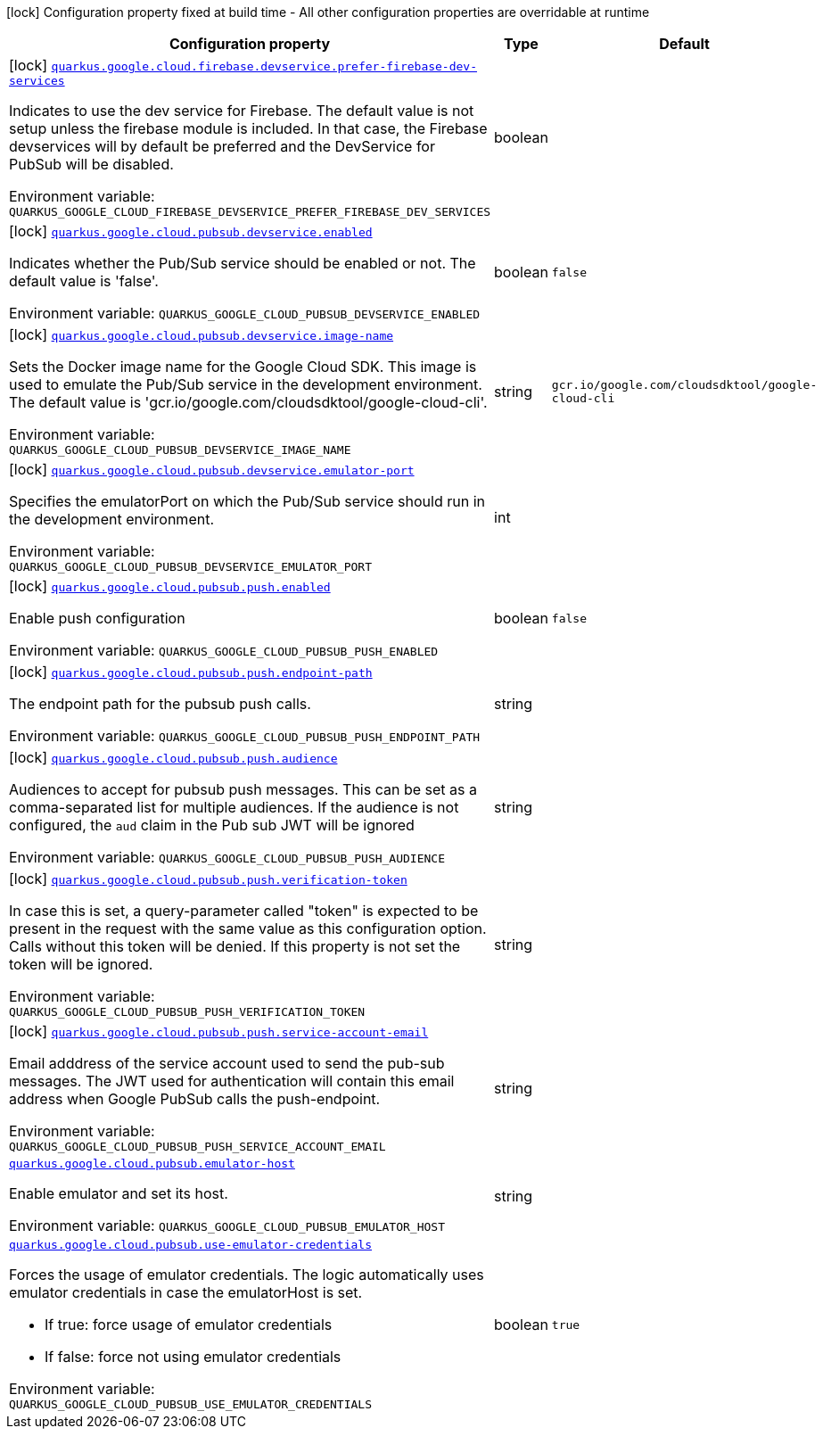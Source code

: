 [.configuration-legend]
icon:lock[title=Fixed at build time] Configuration property fixed at build time - All other configuration properties are overridable at runtime
[.configuration-reference.searchable, cols="80,.^10,.^10"]
|===

h|[.header-title]##Configuration property##
h|Type
h|Default

a|icon:lock[title=Fixed at build time] [[quarkus-google-cloud-pubsub_quarkus-google-cloud-firebase-devservice-prefer-firebase-dev-services]] [.property-path]##link:#quarkus-google-cloud-pubsub_quarkus-google-cloud-firebase-devservice-prefer-firebase-dev-services[`quarkus.google.cloud.firebase.devservice.prefer-firebase-dev-services`]##
ifdef::add-copy-button-to-config-props[]
config_property_copy_button:+++quarkus.google.cloud.firebase.devservice.prefer-firebase-dev-services+++[]
endif::add-copy-button-to-config-props[]


[.description]
--
Indicates to use the dev service for Firebase. The default value is not setup unless the firebase module is included. In that case, the Firebase devservices will by default be preferred and the DevService for PubSub will be disabled.


ifdef::add-copy-button-to-env-var[]
Environment variable: env_var_with_copy_button:+++QUARKUS_GOOGLE_CLOUD_FIREBASE_DEVSERVICE_PREFER_FIREBASE_DEV_SERVICES+++[]
endif::add-copy-button-to-env-var[]
ifndef::add-copy-button-to-env-var[]
Environment variable: `+++QUARKUS_GOOGLE_CLOUD_FIREBASE_DEVSERVICE_PREFER_FIREBASE_DEV_SERVICES+++`
endif::add-copy-button-to-env-var[]
--
|boolean
|

a|icon:lock[title=Fixed at build time] [[quarkus-google-cloud-pubsub_quarkus-google-cloud-pubsub-devservice-enabled]] [.property-path]##link:#quarkus-google-cloud-pubsub_quarkus-google-cloud-pubsub-devservice-enabled[`quarkus.google.cloud.pubsub.devservice.enabled`]##
ifdef::add-copy-button-to-config-props[]
config_property_copy_button:+++quarkus.google.cloud.pubsub.devservice.enabled+++[]
endif::add-copy-button-to-config-props[]


[.description]
--
Indicates whether the Pub/Sub service should be enabled or not. The default value is 'false'.


ifdef::add-copy-button-to-env-var[]
Environment variable: env_var_with_copy_button:+++QUARKUS_GOOGLE_CLOUD_PUBSUB_DEVSERVICE_ENABLED+++[]
endif::add-copy-button-to-env-var[]
ifndef::add-copy-button-to-env-var[]
Environment variable: `+++QUARKUS_GOOGLE_CLOUD_PUBSUB_DEVSERVICE_ENABLED+++`
endif::add-copy-button-to-env-var[]
--
|boolean
|`false`

a|icon:lock[title=Fixed at build time] [[quarkus-google-cloud-pubsub_quarkus-google-cloud-pubsub-devservice-image-name]] [.property-path]##link:#quarkus-google-cloud-pubsub_quarkus-google-cloud-pubsub-devservice-image-name[`quarkus.google.cloud.pubsub.devservice.image-name`]##
ifdef::add-copy-button-to-config-props[]
config_property_copy_button:+++quarkus.google.cloud.pubsub.devservice.image-name+++[]
endif::add-copy-button-to-config-props[]


[.description]
--
Sets the Docker image name for the Google Cloud SDK. This image is used to emulate the Pub/Sub service in the development environment. The default value is 'gcr.io/google.com/cloudsdktool/google-cloud-cli'.


ifdef::add-copy-button-to-env-var[]
Environment variable: env_var_with_copy_button:+++QUARKUS_GOOGLE_CLOUD_PUBSUB_DEVSERVICE_IMAGE_NAME+++[]
endif::add-copy-button-to-env-var[]
ifndef::add-copy-button-to-env-var[]
Environment variable: `+++QUARKUS_GOOGLE_CLOUD_PUBSUB_DEVSERVICE_IMAGE_NAME+++`
endif::add-copy-button-to-env-var[]
--
|string
|`gcr.io/google.com/cloudsdktool/google-cloud-cli`

a|icon:lock[title=Fixed at build time] [[quarkus-google-cloud-pubsub_quarkus-google-cloud-pubsub-devservice-emulator-port]] [.property-path]##link:#quarkus-google-cloud-pubsub_quarkus-google-cloud-pubsub-devservice-emulator-port[`quarkus.google.cloud.pubsub.devservice.emulator-port`]##
ifdef::add-copy-button-to-config-props[]
config_property_copy_button:+++quarkus.google.cloud.pubsub.devservice.emulator-port+++[]
endif::add-copy-button-to-config-props[]


[.description]
--
Specifies the emulatorPort on which the Pub/Sub service should run in the development environment.


ifdef::add-copy-button-to-env-var[]
Environment variable: env_var_with_copy_button:+++QUARKUS_GOOGLE_CLOUD_PUBSUB_DEVSERVICE_EMULATOR_PORT+++[]
endif::add-copy-button-to-env-var[]
ifndef::add-copy-button-to-env-var[]
Environment variable: `+++QUARKUS_GOOGLE_CLOUD_PUBSUB_DEVSERVICE_EMULATOR_PORT+++`
endif::add-copy-button-to-env-var[]
--
|int
|

a|icon:lock[title=Fixed at build time] [[quarkus-google-cloud-pubsub_quarkus-google-cloud-pubsub-push-enabled]] [.property-path]##link:#quarkus-google-cloud-pubsub_quarkus-google-cloud-pubsub-push-enabled[`quarkus.google.cloud.pubsub.push.enabled`]##
ifdef::add-copy-button-to-config-props[]
config_property_copy_button:+++quarkus.google.cloud.pubsub.push.enabled+++[]
endif::add-copy-button-to-config-props[]


[.description]
--
Enable push configuration


ifdef::add-copy-button-to-env-var[]
Environment variable: env_var_with_copy_button:+++QUARKUS_GOOGLE_CLOUD_PUBSUB_PUSH_ENABLED+++[]
endif::add-copy-button-to-env-var[]
ifndef::add-copy-button-to-env-var[]
Environment variable: `+++QUARKUS_GOOGLE_CLOUD_PUBSUB_PUSH_ENABLED+++`
endif::add-copy-button-to-env-var[]
--
|boolean
|`false`

a|icon:lock[title=Fixed at build time] [[quarkus-google-cloud-pubsub_quarkus-google-cloud-pubsub-push-endpoint-path]] [.property-path]##link:#quarkus-google-cloud-pubsub_quarkus-google-cloud-pubsub-push-endpoint-path[`quarkus.google.cloud.pubsub.push.endpoint-path`]##
ifdef::add-copy-button-to-config-props[]
config_property_copy_button:+++quarkus.google.cloud.pubsub.push.endpoint-path+++[]
endif::add-copy-button-to-config-props[]


[.description]
--
The endpoint path for the pubsub push calls.


ifdef::add-copy-button-to-env-var[]
Environment variable: env_var_with_copy_button:+++QUARKUS_GOOGLE_CLOUD_PUBSUB_PUSH_ENDPOINT_PATH+++[]
endif::add-copy-button-to-env-var[]
ifndef::add-copy-button-to-env-var[]
Environment variable: `+++QUARKUS_GOOGLE_CLOUD_PUBSUB_PUSH_ENDPOINT_PATH+++`
endif::add-copy-button-to-env-var[]
--
|string
|

a|icon:lock[title=Fixed at build time] [[quarkus-google-cloud-pubsub_quarkus-google-cloud-pubsub-push-audience]] [.property-path]##link:#quarkus-google-cloud-pubsub_quarkus-google-cloud-pubsub-push-audience[`quarkus.google.cloud.pubsub.push.audience`]##
ifdef::add-copy-button-to-config-props[]
config_property_copy_button:+++quarkus.google.cloud.pubsub.push.audience+++[]
endif::add-copy-button-to-config-props[]


[.description]
--
Audiences to accept for pubsub push messages. This can be set as a comma-separated list for multiple audiences. If the audience is not configured, the `aud` claim in the Pub sub JWT will be ignored


ifdef::add-copy-button-to-env-var[]
Environment variable: env_var_with_copy_button:+++QUARKUS_GOOGLE_CLOUD_PUBSUB_PUSH_AUDIENCE+++[]
endif::add-copy-button-to-env-var[]
ifndef::add-copy-button-to-env-var[]
Environment variable: `+++QUARKUS_GOOGLE_CLOUD_PUBSUB_PUSH_AUDIENCE+++`
endif::add-copy-button-to-env-var[]
--
|string
|

a|icon:lock[title=Fixed at build time] [[quarkus-google-cloud-pubsub_quarkus-google-cloud-pubsub-push-verification-token]] [.property-path]##link:#quarkus-google-cloud-pubsub_quarkus-google-cloud-pubsub-push-verification-token[`quarkus.google.cloud.pubsub.push.verification-token`]##
ifdef::add-copy-button-to-config-props[]
config_property_copy_button:+++quarkus.google.cloud.pubsub.push.verification-token+++[]
endif::add-copy-button-to-config-props[]


[.description]
--
In case this is set, a query-parameter called "token" is expected to be present in the request with the same value as this configuration option. Calls without this token will be denied. If this property is not set the token will be ignored.


ifdef::add-copy-button-to-env-var[]
Environment variable: env_var_with_copy_button:+++QUARKUS_GOOGLE_CLOUD_PUBSUB_PUSH_VERIFICATION_TOKEN+++[]
endif::add-copy-button-to-env-var[]
ifndef::add-copy-button-to-env-var[]
Environment variable: `+++QUARKUS_GOOGLE_CLOUD_PUBSUB_PUSH_VERIFICATION_TOKEN+++`
endif::add-copy-button-to-env-var[]
--
|string
|

a|icon:lock[title=Fixed at build time] [[quarkus-google-cloud-pubsub_quarkus-google-cloud-pubsub-push-service-account-email]] [.property-path]##link:#quarkus-google-cloud-pubsub_quarkus-google-cloud-pubsub-push-service-account-email[`quarkus.google.cloud.pubsub.push.service-account-email`]##
ifdef::add-copy-button-to-config-props[]
config_property_copy_button:+++quarkus.google.cloud.pubsub.push.service-account-email+++[]
endif::add-copy-button-to-config-props[]


[.description]
--
Email adddress of the service account used to send the pub-sub messages. The JWT used for authentication will contain this email address when Google PubSub calls the push-endpoint.


ifdef::add-copy-button-to-env-var[]
Environment variable: env_var_with_copy_button:+++QUARKUS_GOOGLE_CLOUD_PUBSUB_PUSH_SERVICE_ACCOUNT_EMAIL+++[]
endif::add-copy-button-to-env-var[]
ifndef::add-copy-button-to-env-var[]
Environment variable: `+++QUARKUS_GOOGLE_CLOUD_PUBSUB_PUSH_SERVICE_ACCOUNT_EMAIL+++`
endif::add-copy-button-to-env-var[]
--
|string
|

a| [[quarkus-google-cloud-pubsub_quarkus-google-cloud-pubsub-emulator-host]] [.property-path]##link:#quarkus-google-cloud-pubsub_quarkus-google-cloud-pubsub-emulator-host[`quarkus.google.cloud.pubsub.emulator-host`]##
ifdef::add-copy-button-to-config-props[]
config_property_copy_button:+++quarkus.google.cloud.pubsub.emulator-host+++[]
endif::add-copy-button-to-config-props[]


[.description]
--
Enable emulator and set its host.


ifdef::add-copy-button-to-env-var[]
Environment variable: env_var_with_copy_button:+++QUARKUS_GOOGLE_CLOUD_PUBSUB_EMULATOR_HOST+++[]
endif::add-copy-button-to-env-var[]
ifndef::add-copy-button-to-env-var[]
Environment variable: `+++QUARKUS_GOOGLE_CLOUD_PUBSUB_EMULATOR_HOST+++`
endif::add-copy-button-to-env-var[]
--
|string
|

a| [[quarkus-google-cloud-pubsub_quarkus-google-cloud-pubsub-use-emulator-credentials]] [.property-path]##link:#quarkus-google-cloud-pubsub_quarkus-google-cloud-pubsub-use-emulator-credentials[`quarkus.google.cloud.pubsub.use-emulator-credentials`]##
ifdef::add-copy-button-to-config-props[]
config_property_copy_button:+++quarkus.google.cloud.pubsub.use-emulator-credentials+++[]
endif::add-copy-button-to-config-props[]


[.description]
--
Forces the usage of emulator credentials. The logic automatically uses emulator credentials in case the emulatorHost is set.

 - If true: force usage of emulator credentials
 - If false: force not using emulator credentials


ifdef::add-copy-button-to-env-var[]
Environment variable: env_var_with_copy_button:+++QUARKUS_GOOGLE_CLOUD_PUBSUB_USE_EMULATOR_CREDENTIALS+++[]
endif::add-copy-button-to-env-var[]
ifndef::add-copy-button-to-env-var[]
Environment variable: `+++QUARKUS_GOOGLE_CLOUD_PUBSUB_USE_EMULATOR_CREDENTIALS+++`
endif::add-copy-button-to-env-var[]
--
|boolean
|`true`

|===

